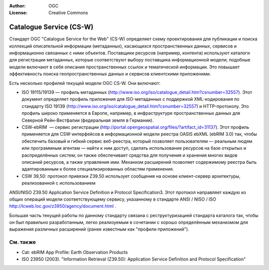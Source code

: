 .. Writing Tip:
  Writing tips describe what content should be in the following section.

.. Writing Tip:
  Metadata about this document

:Author: OGC
:License: Creative Commons

.. Writing Tip: 
  Project logos are stored here:
    https://svn.osgeo.org/osgeo/livedvd/gisvm/trunk/doc/images/project_logos/
  and accessed here:
    ../../images/project_logos/<filename>
  A symbolic link to the images directory is created during the build process.

.. image:: ../../images/project_logos/logo-OGC-left.png
  :scale: 100 %
  :alt: OGC logo
  :align: right

.. image:: ../../images/project_logos/logo-OGC-right.png
  :scale: 100 %
  :alt: OGC logo
  :align: right

.. Writing Tip: Name of application

Catalogue Service (CS-W)
================================================================================

.. Writing Tip:
  1 paragraph or 2 defining what the standard is.


.. image:: ../../images/standards/csw.jpg
  :scale: 55%
  :alt: CS-W in Context

Стандарт OGC "Catalogue Service for the Web" (CS-W) определяет схему проектирования
для публикации и поиска коллекций описательной информации (метаданных), касающихся
пространственных данных, сервисов и информационно связанных с ними объектов. 
Поставщики ресурсов (например, контента) используют каталоги для регистрации метаданных, 
которые соответствуют выбору поставщика информационной модели; подобные модели включают
в себя описания пространственных ссылок и тематической информации. Это повышает эффективность
поиска геопространственных данных и сервисов клиентскими приложеними.

Есть несколько профилей текущей модели OGC CS-W. Они включают:

* ISO 19115/19139 — профиль метаданных (http://www.iso.org/iso/catalogue_detail.htm?csnumber=32557). Этот документ определяет профиль приложения для ISO-метаданных с поддержкой XML-кодирования по стандарту ISO 19139 (http://www.iso.org/iso/catalogue_detail.htm?csnumber=32557) и HTTP-протоколу. Это профиль широко применяется в Европе, например, в инфраструктуре пространственных данных для Северной Рейн-Вестфалии (федеральная земля в Германии).
* CSW-ebRIM  — сервис регистрации (http://portal.opengeospatial.org/files/?artifact_id=31137). Этот профиль применяется для CSW-интерфейсов в информационной модели реестра OASIS ebXML (ebRIM 3.0) так, чтобы обеспечить базовый и гибкий сервис веб-реестра, который позволяет пользователям — реальным людям или программным агентам — найти к ним доступ, сделать использование ресурсов на базе открытых и распределённых систем; он также обеспечивает средства для получения и хранения многих видов описаний ресурсов, а также управления ими. Механизм расширений позволяет содержимому реестра быть адаптированным к более специализированных областям применения.
* CSW 39,50: протокол привязки Z39.50 использует сообщения на основе клиент-сервер архитектуры, реализованной с использованием 
ANSI/NISO Z39.50 Application Service Definition и Protocol Specification3. Этот протокол направляет каждую из общих операций модели соответствующему сервису, указанному в стандарте ANSI / NISO / ISO http://lcweb.loc.gov/z3950/agency/document.html .

Большая часть текущей работы по данному стандарту связана с реструктуризацией стандарта
каталога так, чтобы он был правильно разработанным, легко реализуемым в сочетании с хорошо
определённым механизмом для выражения различных расширений (ранее известным как "профили
приложений").

См. также
--------------------------------------------------------------------------------

.. Writing Tip:
  Describe Similar standard

* Cat: ebRIM App Profile: Earth Observation Products
* ISO 23950 (2003). "Information Retrieval (Z39.50): Application Service Definition and Protocol Specification"
